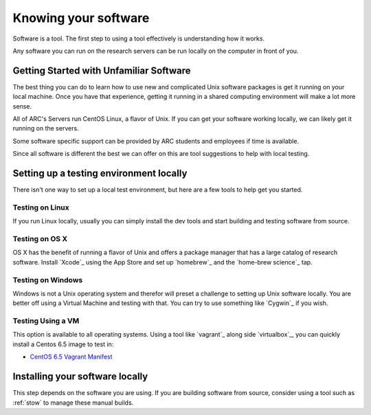 *********************
Knowing your software
*********************

Software is a tool.  The first step to using a tool effectively is understanding how it works.

Any software you can run on the research servers can be run locally on the computer in front of you.

Getting Started with Unfamiliar Software
=========================================

The best thing you can do to learn how to use new and complicated Unix software packages is get it running on your local machine.  Once you have that experience, getting it running in a shared computing environment will make a lot more sense.

All of ARC's Servers run CentOS Linux, a flavor of Unix.  If you can get your software working locally, we can likely get it running on the servers.

Some software specific support can be provided by ARC students and employees if time is available.

Since all software is different the best we can offer on this are tool suggestions to help with local testing.

Setting up a testing environment locally
========================================

There isn't one way to set up a local test environment, but here are a few tools to help get you started.

Testing on Linux
----------------

If you run Linux locally, usually you can simply install the dev tools and start building and testing software from source.

Testing on OS X
---------------

OS X has the benefit of running a flavor of Unix and offers a package manager that has a large catalog of research software.  Install `Xcode`_ using the App Store and set up `homebrew`_ and the `home-brew science`_ tap.

Testing on Windows
------------------

Windows is not a Unix operating system and therefor will preset a challenge to setting up Unix software locally.  You are better off using a Virtual Machine and testing with that.  You can try to use something like `Cygwin`_ if you wish.

Testing Using a VM
------------------

This option is available to all operating systems.  Using a tool like `vagrant`_ along side `virtualbox`_, you can quickly install a Centos 6.5 image to test in:

- `CentOS 6.5 Vagrant Manifest <https://atlas.hashicorp.com/chef/boxes/centos-6.5>`_

Installing your software locally
================================

This step depends on the software you are using.  If you are building software from source, consider using a tool such as :ref:`stow` to manage these manual builds.
